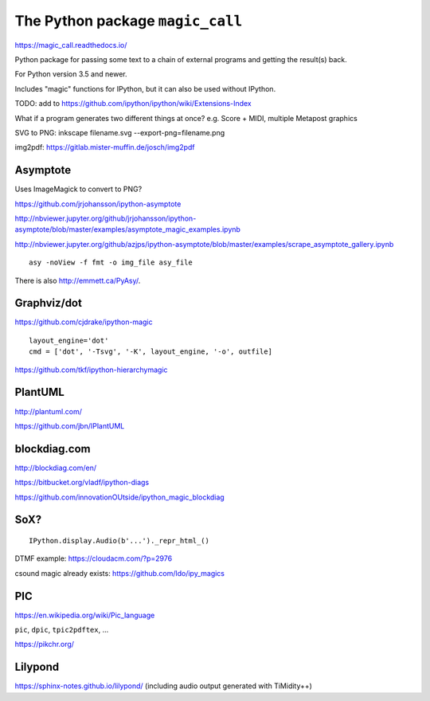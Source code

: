 The Python package ``magic_call``
=================================

https://magic_call.readthedocs.io/

Python package for passing some text to a chain of external programs and getting
the result(s) back.

For Python version 3.5 and newer.

Includes "magic" functions for IPython, but it can also be used without IPython.

TODO: add to https://github.com/ipython/ipython/wiki/Extensions-Index

What if a program generates two different things at once?
e.g. Score + MIDI, multiple Metapost graphics


SVG to PNG:
inkscape filename.svg --export-png=filename.png

img2pdf:
https://gitlab.mister-muffin.de/josch/img2pdf


Asymptote
^^^^^^^^^

Uses ImageMagick to convert to PNG?

https://github.com/jrjohansson/ipython-asymptote

http://nbviewer.jupyter.org/github/jrjohansson/ipython-asymptote/blob/master/examples/asymptote_magic_examples.ipynb

http://nbviewer.jupyter.org/github/azjps/ipython-asymptote/blob/master/examples/scrape_asymptote_gallery.ipynb

::

    asy -noView -f fmt -o img_file asy_file

There is also http://emmett.ca/PyAsy/.


Graphviz/dot
^^^^^^^^^^^^

https://github.com/cjdrake/ipython-magic

::

    layout_engine='dot'
    cmd = ['dot', '-Tsvg', '-K', layout_engine, '-o', outfile]

https://github.com/tkf/ipython-hierarchymagic


PlantUML
^^^^^^^^

http://plantuml.com/

https://github.com/jbn/IPlantUML


blockdiag.com
^^^^^^^^^^^^^

http://blockdiag.com/en/

https://bitbucket.org/vladf/ipython-diags

https://github.com/innovationOUtside/ipython_magic_blockdiag

SoX?
^^^^

::

    IPython.display.Audio(b'...')._repr_html_()

DTMF example: https://cloudacm.com/?p=2976

csound magic already exists: https://github.com/ldo/ipy_magics

PIC
^^^

https://en.wikipedia.org/wiki/Pic_language

``pic``, ``dpic``, ``tpic2pdftex``, ...

https://pikchr.org/

Lilypond
^^^^^^^^

https://sphinx-notes.github.io/lilypond/
(including audio output generated with TiMidity++)
